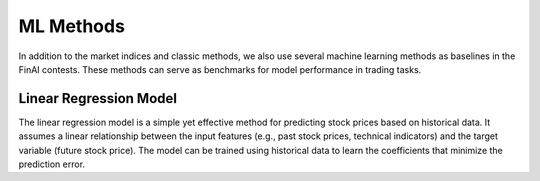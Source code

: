==================
ML Methods
==================

In addition to the market indices and classic methods, we also use several machine learning methods as baselines in the FinAI contests. These methods can serve as benchmarks for model performance in trading tasks.

Linear Regression Model
----------------------------
The linear regression model is a simple yet effective method for predicting stock prices based on historical data. It assumes a linear relationship between the input features (e.g., past stock prices, technical indicators) and the target variable (future stock price). The model can be trained using historical data to learn the coefficients that minimize the prediction error.